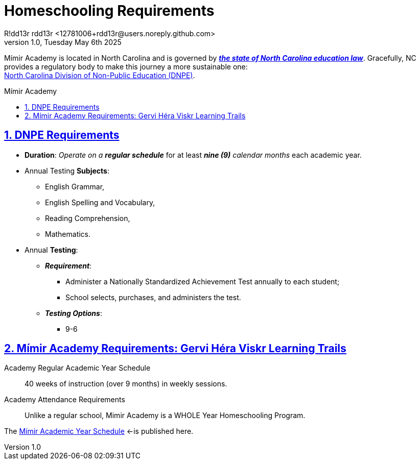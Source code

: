 = Homeschooling Requirements
R!dd13r rdd13r <12781006+rdd13r@users.noreply.github.com>
v1.0, Tuesday May 6th 2025
:description: DNPE Requirements for Mímir Academy homeschooling program.
:sectnums:
:sectanchors:
:sectlinks:
:icons: font
:tip-caption: 💡️
:note-caption: ℹ️
:important-caption: ❗
:caution-caption: 🔥
:warning-caption: ⚠️
:toc: preamble
:toclevels: 2
:toc-title: Mímir Academy
:keywords: Mímir Academy DNPE Homeschooling Requirements
:imagesdir: ./assets/img
ifdef::env-name[:relfilesuffix: .adoc]
:nc-education-law: https://hslda.org/legal/north-carolina
:ndpe: https://ncadmin.nc.gov/citizens/home-school-information
:ndpe-name: North Carolina Division of Non-Public Education (DNPE)

Mímir Academy is located in North Carolina and is governed by {nc-education-law}[*_the state of North Carolina education law_*].
Gracefully, NC provides a regulatory body to make this journey a more sustainable one: +
{ndpe}[{ndpe-name}].


== DNPE Requirements

* *Duration*: _Operate on a **regular schedule**_ for at least _**nine (9)** calendar months_ each academic year.
* Annual Testing *Subjects*:
** English Grammar,
** English Spelling and Vocabulary,
** Reading Comprehension,
** Mathematics.
* Annual *Testing*:
** *_Requirement_*:
*** Administer a Nationally Standardized Achievement Test annually to each student;
*** School selects, purchases, and administers the test.
** *_Testing Options_*:
*** 9-6


== Mímir Academy Requirements: Gervi Héra Viskr Learning Trails

Academy Regular Academic Year Schedule:: 40 weeks of instruction (over 9 months) in weekly sessions.

Academy Attendance Requirements:: Unlike a regular school, Mimir Academy is a WHOLE Year Homeschooling Program.

The link:./Academic-Year-School-Schedule.adoc[Mímir Academic Year Schedule] <-is published here.

